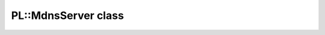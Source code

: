 PL::MdnsServer class
====================

.. doxygenclass:: PL::MdnsServer
  :members:
  :protected-members: